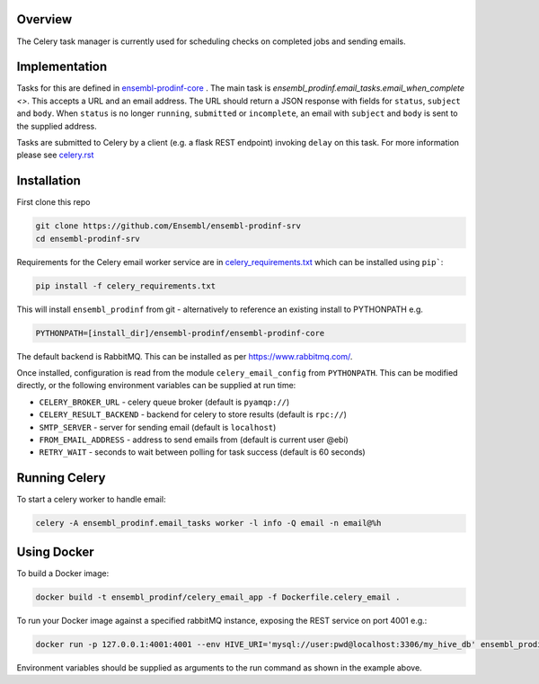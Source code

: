 Overview
========
The Celery task manager is currently used for scheduling checks on completed jobs and sending emails.

Implementation
==============

Tasks for this are defined in `ensembl-prodinf-core <https://github.com/Ensembl/ensembl-prodinf-core>`_ . The main task is `ensembl_prodinf.email_tasks.email_when_complete <>`. This accepts a URL and an email address. The URL should return a JSON response with fields for ``status``, ``subject`` and ``body``. When ``status`` is no longer ``running``, ``submitted`` or ``incomplete``, an email with ``subject`` and ``body`` is sent to the supplied address.

Tasks are submitted to Celery by a client (e.g. a flask REST endpoint) invoking ``delay`` on this task. For more information please see `celery.rst <https://github.com/Ensembl/ensembl-prodinf-core/blob/master/docs/celery.rst>`_

Installation
============

First clone this repo

.. code-block:: bash

  git clone https://github.com/Ensembl/ensembl-prodinf-srv
  cd ensembl-prodinf-srv

Requirements for the Celery email worker service are in `celery_requirements.txt <../celery_requirements.txt>`_ which can be installed using ``pip```:

.. code-block:: bash

  pip install -f celery_requirements.txt

This will install ``ensembl_prodinf`` from git - alternatively to reference an existing install to PYTHONPATH e.g.

.. code-block:: bash

  PYTHONPATH=[install_dir]/ensembl-prodinf/ensembl-prodinf-core

The default backend is RabbitMQ. This can be installed as per https://www.rabbitmq.com/.

Once installed, configuration is read from the module ``celery_email_config`` from ``PYTHONPATH``. This can be modified directly, or the following environment variables can be supplied at run time:

* ``CELERY_BROKER_URL`` - celery queue broker (default is ``pyamqp://``)
* ``CELERY_RESULT_BACKEND`` - backend for celery to store results (default is ``rpc://``)
* ``SMTP_SERVER`` - server for sending email (default is ``localhost``)
* ``FROM_EMAIL_ADDRESS`` - address to send emails from (default is current user @ebi)
* ``RETRY_WAIT`` - seconds to wait between polling for task success (default is 60 seconds)


Running Celery
==============

To start a celery worker to handle email:

.. code-block:: bash

  celery -A ensembl_prodinf.email_tasks worker -l info -Q email -n email@%h

Using Docker
============

To build a Docker image:

.. code-block:: bash

  docker build -t ensembl_prodinf/celery_email_app -f Dockerfile.celery_email .


To run your Docker image against a specified rabbitMQ instance, exposing the REST service on port 4001 e.g.:

.. code-block:: bash

  docker run -p 127.0.0.1:4001:4001 --env HIVE_URI='mysql://user:pwd@localhost:3306/my_hive_db' ensembl_prodinf/hc_app


Environment variables should be supplied as arguments to the run command as shown in the example above.
